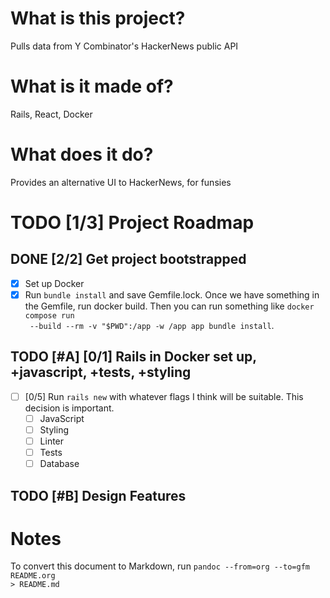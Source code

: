 #+AUTHOR: Christian Elliott
#+DATE: <2024-03-02 Sat>

* What is this project?
Pulls data from Y Combinator's HackerNews public API
* What is it made of?
Rails, React, Docker
* What does it do?
Provides an alternative UI to HackerNews, for funsies
* TODO [1/3] Project Roadmap
** DONE [2/2] Get project bootstrapped
- [X] Set up Docker
- [X] Run =bundle install= and save Gemfile.lock. Once we have something in the
  Gemfile, run docker build. Then you can run something like =docker compose run
  --build --rm -v "$PWD":/app -w /app app bundle install=.
** TODO [#A] [0/1] Rails in Docker set up, +javascript, +tests, +styling
- [ ] [0/5] Run =rails new= with whatever flags I think will be suitable. This
  decision is important.
  - [ ] JavaScript
  - [ ] Styling
  - [ ] Linter
  - [ ] Tests
  - [ ] Database
** TODO [#B] Design Features
* Notes
To convert this document to Markdown, run =pandoc --from=org --to=gfm README.org
> README.md=
